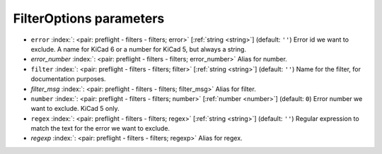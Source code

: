 .. _FilterOptions_pre:


FilterOptions parameters
~~~~~~~~~~~~~~~~~~~~~~~~

-  ``error`` :index:`: <pair: preflight - filters - filters; error>` [:ref:`string <string>`] (default: ``''``) Error id we want to exclude.
   A name for KiCad 6 or a number for KiCad 5, but always a string.
-  *error_number* :index:`: <pair: preflight - filters - filters; error_number>` Alias for number.
-  ``filter`` :index:`: <pair: preflight - filters - filters; filter>` [:ref:`string <string>`] (default: ``''``) Name for the filter, for documentation purposes.
-  *filter_msg* :index:`: <pair: preflight - filters - filters; filter_msg>` Alias for filter.
-  ``number`` :index:`: <pair: preflight - filters - filters; number>` [:ref:`number <number>`] (default: ``0``) Error number we want to exclude.
   KiCad 5 only.
-  ``regex`` :index:`: <pair: preflight - filters - filters; regex>` [:ref:`string <string>`] (default: ``''``) Regular expression to match the text for the error we want to exclude.
-  *regexp* :index:`: <pair: preflight - filters - filters; regexp>` Alias for regex.

